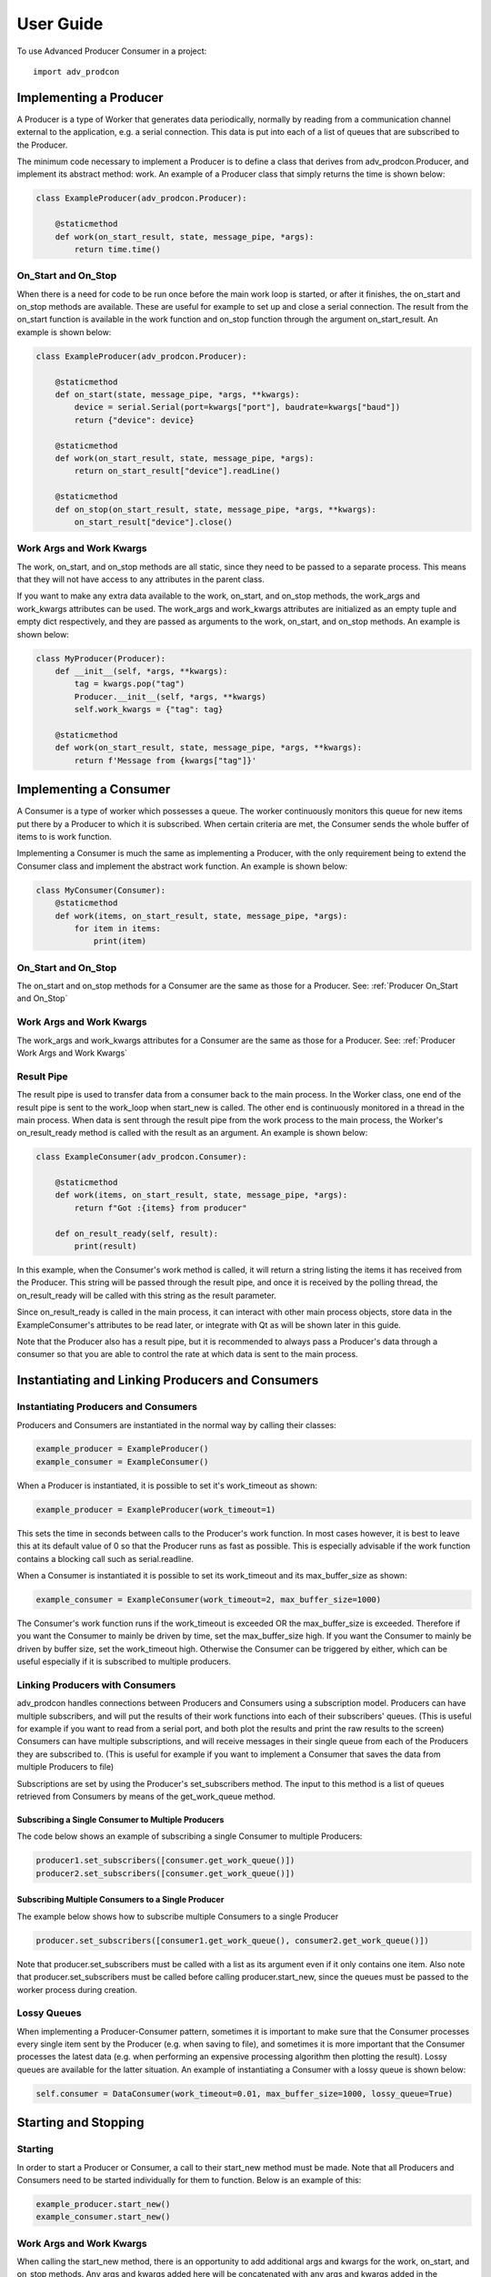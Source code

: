 ==========
User Guide
==========

To use Advanced Producer Consumer in a project::

    import adv_prodcon


Implementing a Producer
-----------------------
A Producer is a type of Worker that generates data periodically, normally by reading from a communication channel external to the application, e.g. a serial connection. This data is put into each of a list of queues that are subscribed to the Producer.

The minimum code necessary to implement a Producer is to define a class that derives from adv_prodcon.Producer, and implement its abstract method: work. An example of a Producer class that simply returns the time is shown below:

.. code-block:: python

    class ExampleProducer(adv_prodcon.Producer):

        @staticmethod
        def work(on_start_result, state, message_pipe, *args):
            return time.time()

.. _Producer On_Start and On_Stop:

On_Start and On_Stop
^^^^^^^^^^^^^^^^^^^^
When there is a need for code to be run once before the main work loop is started, or after it finishes, the on_start and on_stop methods are available. These are useful for example to set up and close a serial connection. The result from the on_start function is available in the work function and on_stop function through the argument on_start_result. An example is shown below:

.. code-block:: python

    class ExampleProducer(adv_prodcon.Producer):

        @staticmethod
        def on_start(state, message_pipe, *args, **kwargs):
            device = serial.Serial(port=kwargs["port"], baudrate=kwargs["baud"])
            return {"device": device}

        @staticmethod
        def work(on_start_result, state, message_pipe, *args):
            return on_start_result["device"].readLine()

        @staticmethod
        def on_stop(on_start_result, state, message_pipe, *args, **kwargs):
            on_start_result["device"].close()

.. _Producer Work Args and Work Kwargs:

Work Args and Work Kwargs
^^^^^^^^^^^^^^^^^^^^^^^^^
The work, on_start, and on_stop methods are all static, since they need to be passed to a separate process. This means that they will not have access to any attributes in the parent class.

If you want to make any extra data available to the work, on_start, and on_stop methods, the work_args and work_kwargs attributes can be used. The work_args and work_kwargs attributes are initialized as an empty tuple and empty dict respectively, and they are passed as arguments to the work, on_start, and on_stop methods. An example is shown below:

.. code-block:: python

    class MyProducer(Producer):
        def __init__(self, *args, **kwargs):
            tag = kwargs.pop("tag")
            Producer.__init__(self, *args, **kwargs)
            self.work_kwargs = {"tag": tag}

        @staticmethod
        def work(on_start_result, state, message_pipe, *args, **kwargs):
            return f'Message from {kwargs["tag"]}'


Implementing a Consumer
-----------------------
A Consumer is a type of worker which possesses a queue. The worker continuously monitors this queue for new items put there by a Producer to which it is subscribed. When certain criteria are met, the Consumer sends the whole buffer of items to is work function.

Implementing a Consumer is much the same as implementing a Producer, with the only requirement being to extend the Consumer class and implement the abstract work function. An example is shown below:

.. code-block:: python

    class MyConsumer(Consumer):
        @staticmethod
        def work(items, on_start_result, state, message_pipe, *args):
            for item in items:
                print(item)

On_Start and On_Stop
^^^^^^^^^^^^^^^^^^^^
The on_start and on_stop methods for a Consumer are the same as those for a Producer. See: :ref:`Producer On_Start and On_Stop`

Work Args and Work Kwargs
^^^^^^^^^^^^^^^^^^^^^^^^^
The work_args and work_kwargs attributes for a Consumer are the same as those for a Producer. See: :ref:`Producer Work Args and Work Kwargs`

Result Pipe
^^^^^^^^^^^
The result pipe is used to transfer data from a consumer back to the main process. In the Worker class, one end of the result pipe is sent to the work_loop when start_new is called. The other end is continuously monitored in a thread in the main process. When data is sent through the result pipe from the work process to the main process, the Worker's on_result_ready method is called with the result as an argument. An example is shown below:

.. code-block:: python

    class ExampleConsumer(adv_prodcon.Consumer):

        @staticmethod
        def work(items, on_start_result, state, message_pipe, *args):
            return f"Got :{items} from producer"

        def on_result_ready(self, result):
            print(result)

In this example, when the Consumer's work method is called, it will return a string listing the items it has received from the Producer. This string will be passed through the result pipe, and once it is received by the polling thread, the on_result_ready will be called with this string as the result parameter.

Since on_result_ready is called in the main process, it can interact with other main process objects, store data in the ExampleConsumer's attributes to be read later, or integrate with Qt as will be shown later in this guide.

Note that the Producer also has a result pipe, but it is recommended to always pass a Producer's data through a consumer so that you are able to control the rate at which data is sent to the main process.

Instantiating and Linking Producers and Consumers
-------------------------------------------------
Instantiating Producers and Consumers
^^^^^^^^^^^^^^^^^^^^^^^^^^^^^^^^^^^^^
Producers and Consumers are instantiated in the normal way by calling their classes:

.. code-block:: python

    example_producer = ExampleProducer()
    example_consumer = ExampleConsumer()

When a Producer is instantiated, it is possible to set it's work_timeout as shown:

.. code-block:: python

    example_producer = ExampleProducer(work_timeout=1)

This sets the time in seconds between calls to the Producer's work function. In most cases however, it is best to leave this at its default value of 0 so that the Producer runs as fast as possible. This is especially advisable if the work function contains a blocking call such as serial.readline.

When a Consumer is instantiated it is possible to set its work_timeout and its max_buffer_size as shown:

.. code-block:: python

    example_consumer = ExampleConsumer(work_timeout=2, max_buffer_size=1000)

The Consumer's work function runs if the work_timeout is exceeded OR the max_buffer_size is exceeded. Therefore if you want the Consumer to mainly be driven by time, set the max_buffer_size high. If you want the Consumer to mainly be driven by buffer size, set the work_timeout high. Otherwise the Consumer can be triggered by either, which can be useful especially if it is subscribed to multiple producers.

Linking Producers with Consumers
^^^^^^^^^^^^^^^^^^^^^^^^^^^^^^^^
adv_prodcon handles connections between Producers and Consumers using a subscription model. Producers can have multiple subscribers, and will put the results of their work functions into each of their subscribers' queues. (This is useful for example if you want to read from a serial port, and both plot the results and print the raw results to the screen) Consumers can have multiple subscriptions, and will receive messages in their single queue from each of the Producers they are subscribed to. (This is useful for example if you want to implement a Consumer that saves the data from multiple Producers to file)

Subscriptions are set by using the Producer's set_subscribers method. The input to this method is a list of queues retrieved from Consumers by means of the get_work_queue method.

Subscribing a Single Consumer to Multiple Producers
"""""""""""""""""""""""""""""""""""""""""""""""""""
The code below shows an example of subscribing a single Consumer to multiple Producers:

.. code-block:: python

    producer1.set_subscribers([consumer.get_work_queue()])
    producer2.set_subscribers([consumer.get_work_queue()])

Subscribing Multiple Consumers to a Single Producer
"""""""""""""""""""""""""""""""""""""""""""""""""""
The example below shows how to subscribe multiple Consumers to a single Producer

.. code-block:: python

    producer.set_subscribers([consumer1.get_work_queue(), consumer2.get_work_queue()])

Note that producer.set_subscribers must be called with a list as its argument even if it only contains one item.
Also note that producer.set_subscribers must be called before calling producer.start_new, since the queues must be passed to the worker process during creation.

Lossy Queues
^^^^^^^^^^^^
When implementing a Producer-Consumer pattern, sometimes it is important to make sure that the Consumer processes every single item sent by the Producer (e.g. when saving to file), and sometimes it is more important that the Consumer processes the latest data (e.g. when performing an expensive processing algorithm then plotting the result). Lossy queues are available for the latter situation. An example of instantiating a Consumer with a lossy queue is shown below:

.. code-block:: python

    self.consumer = DataConsumer(work_timeout=0.01, max_buffer_size=1000, lossy_queue=True)


Starting and Stopping
---------------------
Starting
^^^^^^^^
In order to start a Producer or Consumer, a call to their start_new method must be made. Note that all Producers and Consumers need to be started individually for them to function. Below is an example of this:

.. code-block:: python

    example_producer.start_new()
    example_consumer.start_new()

Work Args and Work Kwargs
^^^^^^^^^^^^^^^^^^^^^^^^^
When calling the start_new method, there is an opportunity to add additional args and kwargs for the work, on_start, and on_stop methods. Any args and kwargs added here will be concatenated with any args and kwargs added in the Producer or Consumer implementation. The code below shows an example of setting args and kwargs while calling start_new:

.. code-block:: python

    example_producer.start_new(work_args=(arg1,arg2), work_kwargs={"first_kwarg":1, "second_kwarg": 2})

Stopping
^^^^^^^^
In order to stop a Producer or Consumer, call the set_stopped method. For example:

.. code-block:: python

    producer.set_stopped()
    consumer.set_stopped()

Stop at Queue End
^^^^^^^^^^^^^^^^^
Often instead of stopping a Consumer immediately it is important to ensure that it has processed all the data in its queue. In these situations, stop the consumer by calling set_stop_at_queue_end. For example:

.. code-block:: python

    consumer.set_stop_at_queue_end()

This ensures that the Consumer's work function is called one final time with the remaining items in its queue even if the work_timeout or max_buffer_size are not exceeded.

Message Pipe
------------
In some cases it is necessary for the main process to communicate with a Producer or Consumer's work function, or vice versa. For this, the message pipe is available. The each Worker has a message pipe which is sent to its work function as an argument. In the main process, the Worker monitors the message pipe for any messages from the work function, and calls on_message_ready when a message is received.

Sending a Message from the Main Process
^^^^^^^^^^^^^^^^^^^^^^^^^^^^^^^^^^^^^^^
The following is an example of a work function that checks the message pipe for a signal:

.. code-block:: python

    @staticmethod
    def work(on_start_result, state, message_pipe, *args):

        # Receive a message from main process
        if message_pipe.poll():
            if message_pipe.recv() == "reset":
                on_start_result["count"] = count()

        return next(on_start_result["count"])

In order to send a message to the work function, use message_pipe_parent.send, as shown:

.. code-block:: python

    example_producer.message_pipe_parent.send("reset")

Receiving a Message in the Main Process
^^^^^^^^^^^^^^^^^^^^^^^^^^^^^^^^^^^^^^^
The following is an example of a work function that sends a message to the main process:

.. code-block:: python

    @staticmethod
    def work(on_start_result, state, message_pipe, *args):

        number = next(on_start_result["count"])

        # Send a message to main process
        if number > 5:
            message_pipe.send("reached 5")

        return number

When the message is received in the main process, on_message_ready is called. For example:

.. code-block:: python

    def on_message_ready(self, message):
        if message == "reached 5":
            print("Reached 5")

Integration with PyQt5
----------------------
In order to integrate adv_prodcon with PyQt5, simply extend PyQt5.QtCore.QObject in addition to adv_prodcon.Consumer. Declare a PyQt5.QtCore.pyqtSignal, and in the on_result_ready method, call emit.

.. code-block:: python

    class DataConsumer(adv_prodcon.Consumer, PyQt5.QtCore.QObject):
        new_data = PyQt5.QtCore.pyqtSignal(list)

        def __init__(self, *args, **kwargs):
            PyQt5.QtCore.QObject.__init__(self)
            adv_prodcon.Consumer.__init__(self, *args, **kwargs)

        @staticmethod
        def work(items, on_start_result, state, message_pipe, *args):
            return items

        def on_result_ready(self, result):
            self.new_data.emit(result)

Sending Data from the Main Process
----------------------------------
In some cases it is necessary to send data to a consumer directly from the main process. In order to do this, use the put_in_queue method.

.. code-block:: python

    put_in_queue(consumer.get_work_queue(), item)
